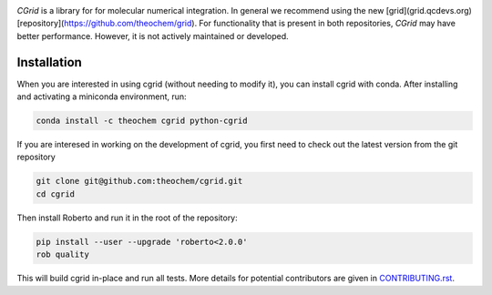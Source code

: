 .. image:: https://travis-ci.org/theochem/cgrid.svg?branch=master
    :target: https://travis-ci.org/theochem/cgrid
.. image:: https://img.shields.io/codecov/c/github/theochem/cgrid/master.svg
    :target: https://codecov.io/gh/theochem/cgrid
.. image:: https://img.shields.io/conda/v/theochem/cgrid.svg
    :target: https://anaconda.org/theochem/cgrid
.. image:: https://img.shields.io/conda/vn/theochem/python-cgrid.svg
    :target: https://anaconda.org/theochem/python-cgrid
.. image:: https://img.shields.io/conda/pn/theochem/cgrid.svg
    :target: https://anaconda.org/theochem/cgrid
.. image:: https://img.shields.io/github/release/theochem/cgrid.svg
    :target: https://github.com/theochem/cgrid/releases

`CGrid` is a library for for molecular numerical integration. In general we recommend using the new [grid](grid.qcdevs.org) [repository](https://github.com/theochem/grid). For functionality that is present in both repositories, `CGrid` may have better performance. However, it is not actively maintained or developed.

Installation
============

When you are interested in using cgrid (without needing to modify it), you
can install cgrid with conda. After installing and activating a miniconda
environment, run:

.. code-block:: bash

  conda install -c theochem cgrid python-cgrid

If you are interesed in working on the development of cgrid, you first need
to check out the latest version from the git repository

.. code-block:: bash

  git clone git@github.com:theochem/cgrid.git
  cd cgrid

Then install Roberto and run it in the root of the repository:

.. code-block:: bash

  pip install --user --upgrade 'roberto<2.0.0'
  rob quality

This will build cgrid in-place and run all tests. More details for
potential contributors are given in `CONTRIBUTING.rst <CONTRIBUTING.rst>`_.
